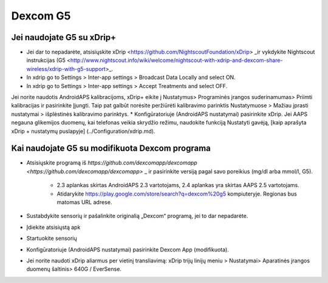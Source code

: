 Dexcom G5
**************************************************
Jei naudojate G5 su xDrip+
==================================================
* Jei dar to nepadarėte, atsisiųskite xDrip <https://github.com/NightscoutFoundation/xDrip> _ir vykdykite Nightscout instrukcijas (G5 <http://www.nightscout.info/wiki/welcome/nightscout-with-xdrip-and-dexcom-share-wireless/xdrip-with-g5-support>_.
* In xdrip go to Settings > Inter-app settings > Broadcast Data Locally and select ON.
* In xdrip go to Settings > Inter-app settings > Accept Treatments and select OFF.
Jei norite naudotis AndroidAPS kalibracijoms, xDrip+ eikite į Nustatymus> Programinės įrangos suderinamumas> Priimti kalibracijas ir pasirinkite Įjungti.  Taip pat galbūt norėsite peržiūrėti kalibravimo parinktis Nustatymuose > Mažiau įprasti nustatymai > išplėstinės kalibravimo parinktys.
* Konfigūratoriuje (AndroidAPS nustatymai) pasirinkite xDrip.
Jei AAPS negauna glikemijos duomenų, kai telefonas veikia skrydžio režimu, naudokite funkciją Nustatyti gavėją, [kaip aprašyta xDrip + nustatymų puslapyje] (../Configuration/xdrip.md).

Kai naudojate G5 su modifikuota Dexcom programa
==================================================
* Atsisiųskite programą iš `https://github.com/dexcomapp/dexcomapp <https://github.com/dexcomapp/dexcomapp>` _ ir pasirinkite versiją pagal savo poreikius (mg/dl arba mmol/l, G5).

   * 2.3 aplankas skirtas AndroidAPS 2.3 vartotojams, 2.4 aplankas yra skirtas AAPS 2.5 vartotojams.
   * Atidarykite https://play.google.com/store/search?q=dexcom%20g5 kompiuteryje. Regionas bus matomas URL adrese.
   
   .. image:: ../images/DexcomG5regionURL.PNG
     :alt: Regiono Dexcom G5 URL

* Sustabdykite sensorių ir pašalinkite originalią „Dexcom“ programą, jei to dar nepadarėte.
* Įdiekite atsisiųstą apk
* Startuokite sensorių
* Konfigūratoriuje (AndroidAPS nustatymai) pasirinkite Dexcom App (modifikuota).
* Jei norite naudoti xDrip aliarmus per vietinį transliavimą: xDrip trijų linijų meniu > Nustatymai> Aparatinės įrangos duomenų šaltinis> 640G / EverSense.
